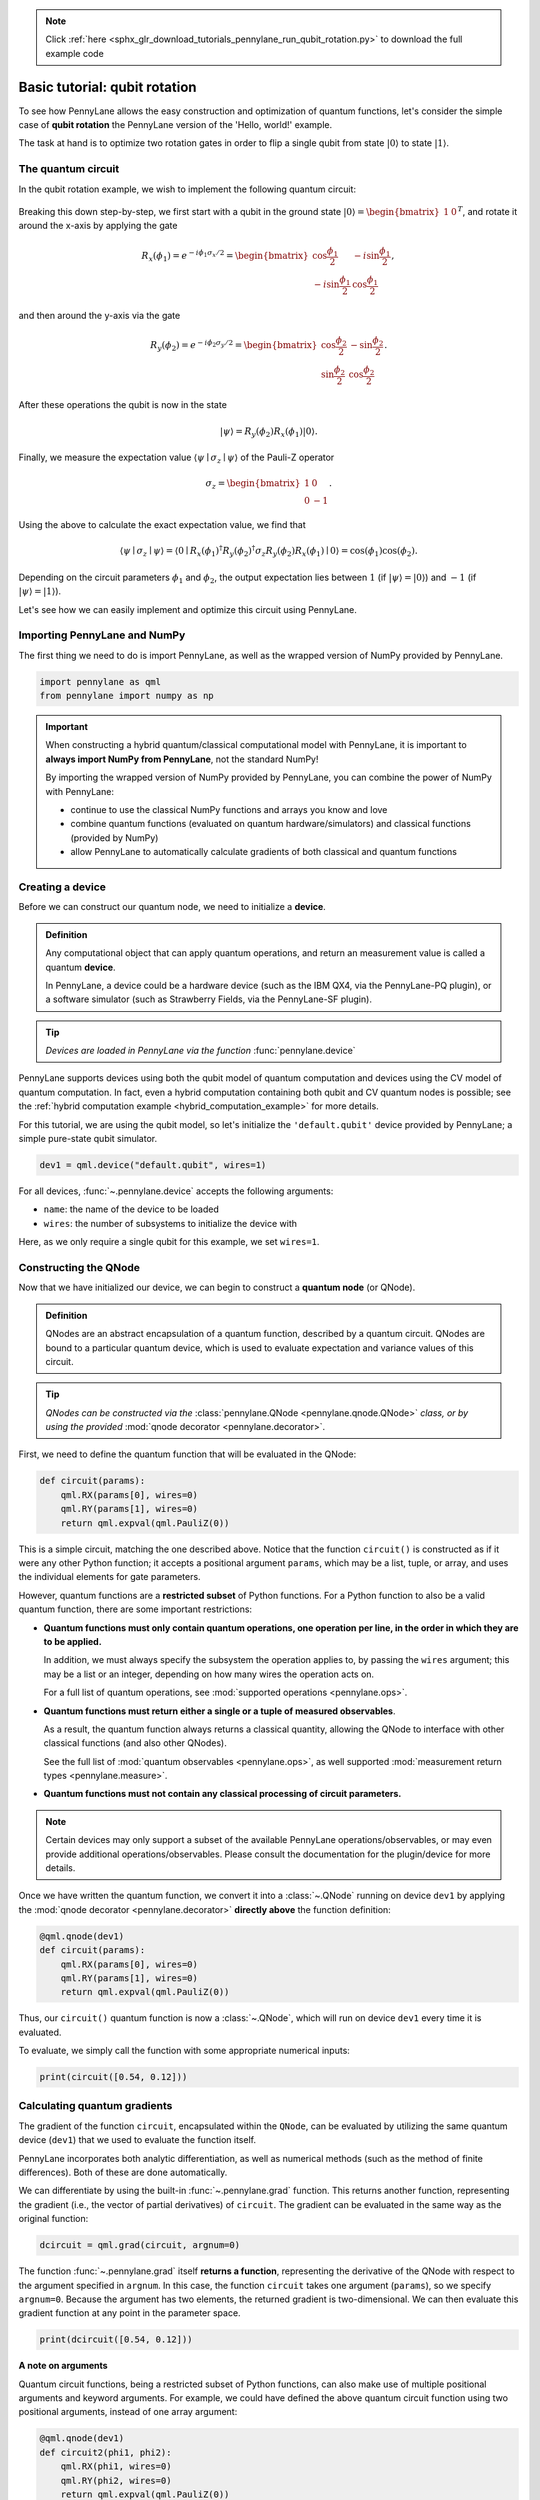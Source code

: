 .. note::
    :class: sphx-glr-download-link-note

    Click :ref:`here <sphx_glr_download_tutorials_pennylane_run_qubit_rotation.py>` to download the full example code
.. rst-class:: sphx-glr-example-title

.. _sphx_glr_tutorials_pennylane_run_qubit_rotation.py:


.. _qubit_rotation:

Basic tutorial: qubit rotation
==============================

To see how PennyLane allows the easy construction and optimization of quantum functions, let's
consider the simple case of **qubit rotation** the PennyLane version of the 'Hello, world!'
example.

The task at hand is to optimize two rotation gates in order to flip a single
qubit from state :math:`\left|0\right\rangle` to state :math:`\left|1\right\rangle`.


The quantum circuit
-------------------

In the qubit rotation example, we wish to implement the following quantum circuit:

.. figure:: ../../examples/figures/rotation_circuit.png
    :align: center
    :width: 40%
    :target: javascript:void(0);

Breaking this down step-by-step, we first start with a qubit in the ground state
:math:`|0\rangle = \begin{bmatrix}1 & 0 \end{bmatrix}^T`,
and rotate it around the x-axis by applying the gate

.. math::
    R_x(\phi_1) = e^{-i \phi_1 \sigma_x /2} =
    \begin{bmatrix} \cos \frac{\phi_1}{2} &  -i \sin \frac{\phi_1}{2} \\
                   -i \sin \frac{\phi_1}{2} &  \cos \frac{\phi_1}{2}
    \end{bmatrix},

and then around the y-axis via the gate

.. math::
    R_y(\phi_2) = e^{-i \phi_2 \sigma_y/2} =
   \begin{bmatrix} \cos \frac{\phi_2}{2} &  - \sin \frac{\phi_2}{2} \\
                   \sin \frac{\phi_2}{2} &  \cos \frac{\phi_2}{2}
   \end{bmatrix}.

After these operations the qubit is now in the state

.. math::  | \psi \rangle = R_y(\phi_2) R_x(\phi_1) | 0 \rangle.

Finally, we measure the expectation value :math:`\langle \psi \mid \sigma_z \mid \psi \rangle`
of the Pauli-Z operator

.. math::
   \sigma_z =
   \begin{bmatrix} 1 &  0 \\
                   0 & -1
   \end{bmatrix}.

Using the above to calculate the exact expectation value, we find that

.. math::
    \langle \psi \mid \sigma_z \mid \psi \rangle
    = \langle 0 \mid R_x(\phi_1)^\dagger R_y(\phi_2)^\dagger \sigma_z  R_y(\phi_2) R_x(\phi_1) \mid 0 \rangle
    = \cos(\phi_1)\cos(\phi_2).

Depending on the circuit parameters :math:`\phi_1` and :math:`\phi_2`, the
output expectation lies between :math:`1` (if :math:`\left|\psi\right\rangle = \left|0\right\rangle`)
and :math:`-1` (if :math:`\left|\psi\right\rangle = \left|1\right\rangle`).

Let's see how we can easily implement and optimize this circuit using PennyLane.

Importing PennyLane and NumPy
-----------------------------

The first thing we need to do is import PennyLane, as well as the wrapped version
of NumPy provided by PennyLane.


.. code-block:: default


    import pennylane as qml
    from pennylane import numpy as np








.. important::

    When constructing a hybrid quantum/classical computational model with PennyLane,
    it is important to **always import NumPy from PennyLane**, not the standard NumPy!

    By importing the wrapped version of NumPy provided by PennyLane, you can combine
    the power of NumPy with PennyLane:

    * continue to use the classical NumPy functions and arrays you know and love
    * combine quantum functions (evaluated on quantum hardware/simulators) and
      classical functions (provided by NumPy)
    * allow PennyLane to automatically calculate gradients of both classical and
      quantum functions

Creating a device
-----------------

Before we can construct our quantum node, we need to initialize a **device**.

.. admonition:: Definition
    :class: defn

    Any computational object that can apply quantum operations, and return an measurement value
    is called a quantum **device**.

    In PennyLane, a device could be a hardware device (such as the IBM QX4, via the
    PennyLane-PQ plugin), or a software simulator (such as Strawberry Fields, via the
    PennyLane-SF plugin).

.. tip::

   *Devices are loaded in PennyLane via the function* :func:`pennylane.device`


PennyLane supports devices using both the qubit model of quantum computation and devices
using the CV model of quantum computation. In fact, even a hybrid computation containing
both qubit and CV quantum nodes is possible; see the
:ref:`hybrid computation example <hybrid_computation_example>` for more details.

For this tutorial, we are using the qubit model, so let's initialize the ``'default.qubit'`` device
provided by PennyLane; a simple pure-state qubit simulator.


.. code-block:: default


    dev1 = qml.device("default.qubit", wires=1)







For all devices, :func:`~.pennylane.device` accepts the following arguments:

* ``name``: the name of the device to be loaded
* ``wires``: the number of subsystems to initialize the device with

Here, as we only require a single qubit for this example, we set ``wires=1``.

Constructing the QNode
----------------------

Now that we have initialized our device, we can begin to construct a
**quantum node** (or QNode).


.. admonition:: Definition
    :class: defn

    QNodes are an abstract encapsulation of a quantum function, described by a
    quantum circuit. QNodes are bound to a particular quantum device, which is
    used to evaluate expectation and variance values of this circuit.

.. tip::

   *QNodes can be constructed via the* :class:`pennylane.QNode <pennylane.qnode.QNode>`
   *class, or by using the provided* :mod:`qnode decorator <pennylane.decorator>`.


First, we need to define the quantum function that will be evaluated in the QNode:


.. code-block:: default



    def circuit(params):
        qml.RX(params[0], wires=0)
        qml.RY(params[1], wires=0)
        return qml.expval(qml.PauliZ(0))








This is a simple circuit, matching the one described above.
Notice that the function ``circuit()`` is constructed as if it were any
other Python function; it accepts a positional argument ``params``, which may
be a list, tuple, or array, and uses the individual elements for gate parameters.

However, quantum functions are a **restricted subset** of Python functions.
For a Python function to also be a valid quantum function, there are some
important restrictions:

* **Quantum functions must only contain quantum operations, one operation per
  line, in the order in which they are to be applied.**

  In addition, we must always specify the subsystem the operation applies to,
  by passing the ``wires`` argument; this may be a list or an integer, depending
  on how many wires the operation acts on.

  For a full list of quantum operations, see :mod:`supported operations <pennylane.ops>`.

* **Quantum functions must return either a single or a tuple of measured observables**.

  As a result, the quantum function always returns a classical quantity, allowing
  the QNode to interface with other classical functions (and also other QNodes).

  See the full list of :mod:`quantum observables <pennylane.ops>`, as well
  supported :mod:`measurement return types <pennylane.measure>`.

* **Quantum functions must not contain any classical processing of circuit parameters.**

.. note::

    Certain devices may only support a subset of the available PennyLane
    operations/observables, or may even provide additional operations/observables.
    Please consult the documentation for the plugin/device for more details.

Once we have written the quantum function, we convert it into a :class:`~.QNode` running
on device ``dev1`` by applying the :mod:`qnode decorator <pennylane.decorator>`
**directly above** the function definition:


.. code-block:: default



    @qml.qnode(dev1)
    def circuit(params):
        qml.RX(params[0], wires=0)
        qml.RY(params[1], wires=0)
        return qml.expval(qml.PauliZ(0))








Thus, our ``circuit()`` quantum function is now a :class:`~.QNode`, which will run on
device ``dev1`` every time it is evaluated.

To evaluate, we simply call the function with some appropriate numerical inputs:


.. code-block:: default


    print(circuit([0.54, 0.12]))





.. rst-class:: sphx-glr-script-out

 Out:

 .. code-block:: none

    0.8515405859048367


Calculating quantum gradients
-----------------------------

The gradient of the function ``circuit``, encapsulated within the ``QNode``,
can be evaluated by utilizing the same quantum
device (``dev1``) that we used to evaluate the function itself.

PennyLane incorporates both analytic differentiation, as well as numerical
methods (such as the method of finite differences). Both of these are done
automatically.

We can differentiate by using the built-in :func:`~.pennylane.grad` function.
This returns another function, representing the gradient (i.e., the vector of
partial derivatives) of ``circuit``. The gradient can be evaluated in the same
way as the original function:


.. code-block:: default


    dcircuit = qml.grad(circuit, argnum=0)







The function :func:`~.pennylane.grad` itself **returns a function**, representing
the derivative of the QNode with respect to the argument specified in ``argnum``.
In this case, the function ``circuit`` takes one argument (``params``), so we
specify ``argnum=0``. Because the argument has two elements, the returned gradient
is two-dimensional. We can then evaluate this gradient function at any point in the parameter space.


.. code-block:: default


    print(dcircuit([0.54, 0.12]))





.. rst-class:: sphx-glr-script-out

 Out:

 .. code-block:: none

    [-0.5104386525165021, -0.10267819945693202]


**A note on arguments**

Quantum circuit functions, being a restricted subset of Python functions,
can also make use of multiple positional arguments and keyword arguments.
For example, we could have defined the above quantum circuit function using
two positional arguments, instead of one array argument:


.. code-block:: default



    @qml.qnode(dev1)
    def circuit2(phi1, phi2):
        qml.RX(phi1, wires=0)
        qml.RY(phi2, wires=0)
        return qml.expval(qml.PauliZ(0))








When we calculate the gradient for such a function, the usage of ``argnum``
will be slightly different. In this case, ``argnum=0`` will return the gradient
with respect to only the first parameter (``phi1``), and ``argnum=1`` will give
the gradient for ``phi2``. To get the gradient with respect to both parameters,
we can use ``argnum=[0,1]``:


.. code-block:: default


    dcircuit = qml.grad(circuit2, argnum=[0, 1])
    print(dcircuit(0.54, 0.12))





.. rst-class:: sphx-glr-script-out

 Out:

 .. code-block:: none

    (array(-0.51043865), array(-0.1026782))


Keyword arguments may also be used in your custom quantum function. PennyLane
does **not** differentiate QNodes with respect to keyword arguments,
so they are useful for passing external data to your QNode.

Optimization
------------

.. admonition:: Definition
    :class: defn

    If using the default NumPy/Autograd interface, PennyLane provides a collection
    of optimizers based on gradient descent. These optimizers accept a cost function
    and initial parameters, and utilize PennyLane's automatic differentiation
    to perform gradient descent.

.. tip::

   *See* :mod:`pennylane.optimize` *for details and documentation of available optimizers*

Next, let's make use of PennyLane's built-in optimizers to optimize the two circuit
parameters :math:`\phi_1` and :math:`\phi_2` such that the qubit, originally in state
:math:`\left|0\right\rangle`, is rotated to be in state :math:`\left|1\right\rangle`. This is equivalent to measuring a
Pauli-Z expectation value of :math:`-1`, since the state :math:`\left|1\right\rangle` is an eigenvector
of the Pauli-Z matrix with eigenvalue :math:`\lambda=-1`.

In other words, the optimization procedure will find the weights
:math:`\phi_1` and :math:`\phi_2` that result in the following rotation on the Bloch sphere:

.. figure:: ../../examples/figures/bloch.png
    :align: center
    :width: 70%
    :target: javascript:void(0);

To do so, we need to define a **cost** function. By *minimizing* the cost function, the
optimizer will determine the values of the circuit parameters that produce the desired outcome.

In this case, our desired outcome is a Pauli-Z expectation value of :math:`-1`. Since we
know that the Pauli-Z expectation is bound between :math:`[-1, 1]`, we can define our
cost directly as the output of the QNode:


.. code-block:: default



    def cost(var):
        return circuit(var)








To begin our optimization, let's choose small initial values of :math:`\phi_1` and :math:`\phi_2`:


.. code-block:: default


    init_params = np.array([0.011, 0.012])
    print(cost(init_params))





.. rst-class:: sphx-glr-script-out

 Out:

 .. code-block:: none

    0.9998675058299389


We can see that, for these initial parameter values, the cost function is close to :math:`1`.

Finally, we use an optimizer to update the circuit parameters for 100 steps. We can use the built-in
:class:`pennylane.optimize.GradientDescentOptimizer` class:


.. code-block:: default


    # initialise the optimizer
    opt = qml.GradientDescentOptimizer(stepsize=0.4)

    # set the number of steps
    steps = 100
    # set the initial parameter values
    params = init_params

    for i in range(steps):
        # update the circuit parameters
        params = opt.step(cost, params)

        if (i + 1) % 5 == 0:
            print("Cost after step {:5d}: {: .7f}".format(i + 1, cost(params)))

    print("Optimized rotation angles: {}".format(params))





.. rst-class:: sphx-glr-script-out

 Out:

 .. code-block:: none

    Cost after step     5:  0.9961778
    Cost after step    10:  0.8974944
    Cost after step    15:  0.1440490
    Cost after step    20: -0.1536720
    Cost after step    25: -0.9152496
    Cost after step    30: -0.9994046
    Cost after step    35: -0.9999964
    Cost after step    40: -1.0000000
    Cost after step    45: -1.0000000
    Cost after step    50: -1.0000000
    Cost after step    55: -1.0000000
    Cost after step    60: -1.0000000
    Cost after step    65: -1.0000000
    Cost after step    70: -1.0000000
    Cost after step    75: -1.0000000
    Cost after step    80: -1.0000000
    Cost after step    85: -1.0000000
    Cost after step    90: -1.0000000
    Cost after step    95: -1.0000000
    Cost after step   100: -1.0000000
    Optimized rotation angles: [9.08664625e-17 3.14159265e+00]


We can see that the optimization converges after approximately 40 steps.

Substituting this into the theoretical result :math:`\langle \psi \mid \sigma_z \mid \psi \rangle = \cos\phi_1\cos\phi_2`,
we can verify that this is indeed one possible value of the circuit parameters that
produces :math:`\langle \psi \mid \sigma_z \mid \psi \rangle=-1`, resulting in the qubit being rotated
to the state :math:`\left|1\right\rangle`.

.. note::

    Some optimizers, such as :class:`~.pennylane.optimize.AdagradOptimizer`, have
    internal hyperparameters that are stored in the optimizer instance. These can
    be reset using the :meth:`reset` method.

Continue on to the next tutorial, :ref:`gaussian_transformation`, to see a similar example using
continuous-variable (CV) quantum nodes.


.. rst-class:: sphx-glr-timing

   **Total running time of the script:** ( 0 minutes  0.294 seconds)


.. _sphx_glr_download_tutorials_pennylane_run_qubit_rotation.py:


.. only :: html

 .. container:: sphx-glr-footer
    :class: sphx-glr-footer-example



  .. container:: sphx-glr-download

     :download:`Download Python source code: pennylane_run_qubit_rotation.py <pennylane_run_qubit_rotation.py>`



  .. container:: sphx-glr-download

     :download:`Download Jupyter notebook: pennylane_run_qubit_rotation.ipynb <pennylane_run_qubit_rotation.ipynb>`


.. only:: html

 .. rst-class:: sphx-glr-signature

    `Gallery generated by Sphinx-Gallery <https://sphinx-gallery.readthedocs.io>`_
